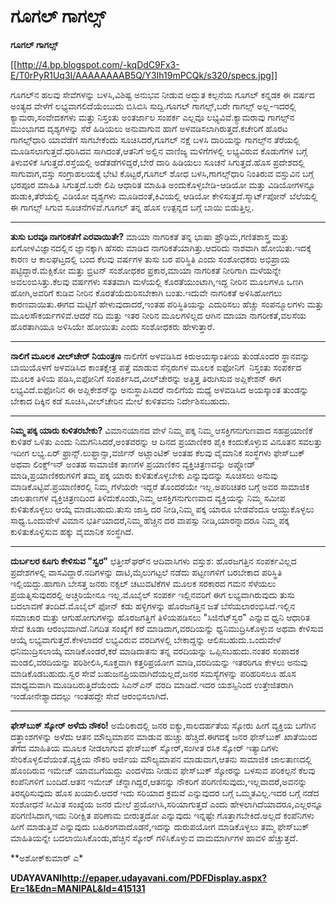 * ಗೂಗಲ್ ಗಾಗಲ್ಸ್

 *ಗೂಗಲ್ ಗಾಗಲ್ಸ್*

[[http://4.bp.blogspot.com/-kqDdC9Fx3-E/T0rPyR1Uq3I/AAAAAAAAB5Q/Y3Ih19mPCQk/s1600/specs.jpg][[[http://4.bp.blogspot.com/-kqDdC9Fx3-E/T0rPyR1Uq3I/AAAAAAAAB5Q/Y3Ih19mPCQk/s320/specs.jpg]]]]

 ಗೂಗಲ್‌ನ ಹಲವು ಸೇವೆಗಳನ್ನು ಬಳಸಿ,ವಿಶಿಷ್ಟ ಅನುಭವ ನೀಡುವ ಅದ್ಭುತ ಕಲ್ಪನೆಯ ಗೂಗಲ್
ಕನ್ನಡಕ ಈ ವರ್ಷದ ಅಂತ್ಯದ ವೇಳೆಗೆ ಲಭ್ಯವಾಗಲಿದೆಯೆಂಬುದು ಬಿಸಿಬಿಸಿ ಸುದ್ದಿ.ಗೂಗಲ್
ಗಾಗಲ್ಸ್,ಬರೇ ಗಾಗಲ್ಸ್ ಅಲ್ಲ-ಇದರಲ್ಲಿ ಕ್ಯಾಮರಾ,ಸಂವೇದಕಗಳು ಮತ್ತು ನಿಸ್ತಂತು
ಅಂತರ್ಜಾಲ ಸಂಪರ್ಕ ಎಲ್ಲವೂ ಲಭ್ಯವಿವೆ.ಕ್ಯಾಮರಾವು ಗಾಗಲ್ಸ್‌ನ ಮುಂಭಾಗದ ದೃಶ್ಯಗಳನ್ನು
ಸೆರೆ ಹಿಡಿಯಲು ಅನುವಾಗುವ ಹಾಗೆ ಅಳವಡಿಸಲಾಗಿರುತ್ತದೆ.ಕಚೇರಿಗೆ ಹೊರಟ ಗಾಗಲ್ಸ್‌ಧಾರಿ
ಯಾವೆಡೆಗೆ ಸಾಗಬೇಕೆಂದು ಸೂಚಿಸಿದರೆ,ಗೂಗಲ್ ನಕ್ಷೆ ಬಳಸಿ ದಾರಿಯನ್ನು ಗಾಗಲ್ಸ್‌ನ
ತೆರೆಯಲ್ಲಿ ಮೂಡಿಸಲಾಗುತ್ತದೆ.ಧರಿಸಿದವ ಸಾಗಿದಂತೆ,ಆತನಿಗೆ ಅಲ್ಲಿನ ವಾಣಿಜ್ಯ
ಮಳಿಗೆಗಳಲ್ಲಿ ಲಭ್ಯವಿರುವ ಕೊಡುಗೆಗಳ ಬಗ್ಗೆ ತಿಳುವಳಿಕೆ ಸಿಗುತ್ತದೆ.ರಸ್ತೆಯಲ್ಲಿ
ಅಡೆತಡೆಗಳಿದ್ದರೆ,ಬೇರೆ ದಾರಿ ಹಿಡಿಯಲು ಸೂಚನೆ ಸಿಗುತ್ತದೆ.ಹೊಸ ಪ್ರದೇಶದಲ್ಲಿ
ಸಾಗುವಾಗ,ವಸ್ತು ಸಂಗ್ರಾಹಲಯಕ್ಕೆ ಭೇಟಿ ಕೊಟ್ಟರೆ,ಗೂಗಲ್ ಶೋಧ ಬಳಸಿ,ಗಾಗಲ್ಸ್‌ಧಾರಿ
ನಿಂತಿರುವ ವಸ್ತುವಿನ ಬಗ್ಗೆ ಭರಪೂರ ಮಾಹಿತಿ ಸಿಗುತ್ತದೆ.ಬರೇ ಲಿಪಿ ಆಧಾರಿತ ಮಾಹಿತಿ
ಅಂದುಕೊಳ್ಳಬೇಡಿ-ಆಡಿಯೋ ಮತ್ತು ವಿಡಿಯೋಗಳನ್ನೂ ಹುಡುಕಿ,ತೆರೆಯಲ್ಲಿ ವಿಡಿಯೋ ದೃಶ್ಯಗಳು
ಮೂಡಿದಂತೆ,ಕಿವಿಯಲ್ಲಿ ಆಡಿಯೋ ಕೇಳಿಸುತ್ತದೆ.ಸ್ಮಾರ್ಟ್‌ಪೋನ್ ಬೆಲೆಯಲ್ಲಿ ಈ ಗಾಗಲ್ಸ್
ಸಿಗುವ ಸೂಚನೆಗಳಿವೆ.ಗೂಗಲ್ ತನ್ನ ಹೊಸ ಉತ್ಪನ್ನದ ಬಗ್ಗೆ ಬಾಯಿ ಬಿಡುತ್ತಿಲ್ಲ.
 --------------------------------------------------------
 *ತುಸು ಬರವೂ ನಾಗರಿಕತೆಗೆ ಎರವಾಯಿತೇ?*
 ಮಾಯಾ ನಾಗರಿಕತೆ ತನ್ನ ಭಾಷಾ ಪ್ರೌಢಿಮೆ,ಗಣಿತಶಾಸ್ತ್ರ ಮತ್ತು ಖಗೋಳವಿಜ್ಞಾನದಲ್ಲಿನ
ಜ್ಞಾನಕ್ಕಾಗಿ ಹೆಸರು ಮಾಡಿದ ನಾಗರಿಕತೆಯಾಗಿತ್ತು.ಆದರಿದು ನಾಶವಾಗಿ ಹೋಯಿತು.ಇದಕ್ಕೆ
ಕಾರಣ ಆ ಕಾಲಘಟ್ತದಲ್ಲಿ ಬಂದ ಕೆಲವು ವರ್ಷಗಳ ತುಸು ಬರ ಪರಿಸ್ಥಿತಿ ಎಂದು ಸಂಶೋಧಕರು
ಅಭಿಪ್ರಾಯ ಪಟ್ಟಿದ್ದಾರೆ.ಮೆಕ್ಸಿಕೋ ಮತ್ತು ಬ್ರಿಟನ್ ಸಂಶೋಧಕರ ಪ್ರಕಾರ,ಮಾಯಾ ನಾಗರಿಕತೆ
ನೀರಿಗಾಗಿ ಮಳೆಯನ್ನೇ ಅವಲಂಬಿಸಿತ್ತು.ಕೆಲವು ವರ್ಷಗಳು ಸತತವಾಗಿ ಮಳೆಯಲ್ಲಿ
ಕೊರತೆಯುಂಟಾಗಿ,ಇದ್ದ ನೀರಿನ ಮೂಲಗಳೂ ಒಣಗಿ ಹೋಗಿ,ಅವರಿಗೆ ಕುಡಿವ ನೀರಿನ
ಕೊರತೆಯೆದುರಿಸಬೇಕಾಗಿ ಬಂತು.ಇದುವೇ ನಾಗರಿಕತೆ ಅಳಿಸಿಹೋಗಲು ಕಾರಣವಾಯಿತು.ಈಗದ ಮಟ್ಟಿಗೆ
ಹೇಳುವುದಾದರೆ,ಇಂತಹ ಪರಿಸ್ಥಿತಿಯನ್ನು ಎದುರಿಸಲು ಹೆಚ್ಚು ಸಂಪನ್ಮೂಲಗಳು ಮತ್ತು
ಮೂಲಸೌಕರ್ಯಗಳಿವೆ.ಆದರೆ ನದಿ ಮತ್ತು ಇತರ ನೀರಿನ ಮೂಲಗಳಿಲ್ಲದ ಆಗಿನ ಮಾಯಾ
ನಾಗರೀಕತೆ,ವಲಸೆಯ ಹೊರತಾಗಿಯೂ ಅಳಿಸಿಯೇ ಹೋಯಿತು ಎಂದು ಸಂಶೋಧಕರು ಹೇಳುತ್ತಾರೆ.
 -------------------------------------------
 *ನಾಲಿಗೆ ಮೂಲಕ ವೀಲ್‌ಚೇರ್ ನಿಯಂತ್ರಣ*
 ನಾಲಿಗೆಗೆ ಅಳವಡಿಸಿದ ಕಿರುಅಯಸ್ಕಾಂತೀಯ ತುಂಡೊಂದರ ಸ್ಥಾನವನ್ನು ಬಾಯಿಯೊಳಗೆ ಅಳವಡಿಸಿದ
ಕಾಂತಕ್ಷೇತ್ರ ಪತ್ತೆ ಮಾಡುವ ಸೆನ್ಸರುಗಳ ಮೂಲಕ ಐಫೋನಿಗೆ  ನಿಸ್ತಂತು ಸಂಪರ್ಕದ ಮೂಲಕ
ತಿಳಿಯ ಪಡಿಸಿ,ಐಫೋನಿಗೆ ಸಂಪರ್ಕಿಸಿದ,ವೀಲ್‌ಚೇರನ್ನು ಅತ್ತಿತ್ತ ತಿರುಗಿಸುವ
ಅಪ್ಲಿಕೇಶನ್ ಈಗ ಲಭ್ಯವಿದೆ.ಐಫೋನಿನ ಈ ಅಪ್ಲಿಕೇಶನ್‌ನ್ನು ಅನುಸ್ಥಾಪಿಸಿದರೆ ನಾಲಿಗೆಯ
ಮಧ್ಯೆ ಅಳವಡಿಸಿದ ಅಯಸ್ಕಾಂತ ತುಂಡನ್ನು ಬೇಕಾದ ದಿಕ್ಕಿನ ಕಡೆ ಸೂಚಿಸಿ,ವೀಲ್‌ಚೇರಿನ
ಮೇಲೆ ಕುಳಿತವನು ನಿರ್ದೇಶಿಸಬಹುದು.
 ----------------------------------------
 *ನಿಮ್ಮ ಪಕ್ಕ ಯಾರು ಕುಳಿತರಬೇಕು?*
 ವಿಮಾನಯಾನದ ವೇಳೆ ನಿಮ್ಮ ಪಕ್ಕ ನಿಮ್ಮ ಆಸಕ್ತಿಗನುಗುಣವಾದ ಸಹಪ್ರಯಾಣಿಕೆ ಕುಳಿತರೆ
ಒಳಿತು ಎಂದು ನಿಮಗನಿಸಿದರೆ,ಅಂತವರನ್ನು ಆ ದಿನದ ಪ್ರಯಾಣಿಕರ ಪೈಕಿ ಕಂದುಕೊಳ್ಳುವ
ವಿನೂತನ ಸವಲತ್ತು ಇದೀಗ ಲಭ್ಯ.ಏರ್ ಫ್ರಾನ್ಸ್.ಲುಫ್ತಾನ್ಸಾ,ವರ್ಜಿನ್ ಅಟ್ಲಾಂಟಿಕ್ ಅಂತಹ
ಕೆಲವು ವೈಮಾನಿಕ ಸಂಸ್ಥೆಗಳು ಫೇಸ್‌ಬುಕ್ ಅಥವಾ ಲಿಂಕ್ಡ್‌ಇನ್ ಅಂತಹ ಸಾಮಾಜಿಕ ತಾಣಗಳ
ಪ್ರಯಾಣಿಕನ ವ್ಯಕ್ತಿಚಿತ್ರಣವನ್ನು ಅಪ್ಲೋಡ್ ಮಾಡಿ,ಪ್ರಯಾಣಿಕರುಗಳಿಗೆ ತಮ್ಮ ಪಕ್ಕ ಯಾರು
ಕುಳಿತುಕೊಳ್ಳಬೇಕು ಎನ್ನುವುದನ್ನು ಸೂಚಿಸಲು ಅನುವು ಮಾಡಿಕೊಟ್ಟಿವೆ.ಪ್ರಯಾಣಿಕರಲ್ಲಿ
ನಿಮ್ಮ ಗೆಳೆಯರೇ ಇದ್ದರೆ ತೊಂದರೆಯೇ ಇಲ್ಲ.ಅಪರಿಚಿತರ ಬಗ್ಗೆ ಅವರ ಸಾಮಾಜಿಕ ಜಾಲತಾಣಗಳ
ವ್ಯಕ್ತಿಚಿತ್ರಣದಿಂದ ತಿಳಿದುಕೊಂಡು,ನಿಮ್ಮ ಆಸಕ್ತಿಗನುಗುಣವಾದ ವ್ಯಕ್ತಿಯನ್ನು ನಿಮ್ಮ
ಸಮೀಪ ಕುಳಿತುಕೊಳ್ಳಲು ಆಯ್ಕೆ ಮಾಡಬಹುದು.ತುಸು ಜಾಸ್ತಿ ದರ ನೀಡಿ,ನಿಮ್ಮ ಪಕ್ಕ ಯಾರೂ
ಬೇಡವೆಂದೂ ಆಯ್ದುಕೊಳ್ಳಲು ಸಾಧ್ಯ.ಒಂದುವೇಳೆ ವಿಮಾನ ಭರ್ತಿಯಾದರೆ,ನಿಮ್ಮ ಹೆಚ್ಚಿನ ದರ
ವಾಪಸ್ಸು ನೀಡಿ,ಯಾರನ್ನಾದರೂ ನಿಮ್ಮ ಪಕ್ಕ ಕುಳಿತುಕೊಳ್ಳಿಸುವ ಹಕ್ಕು ವೈಮಾನಿಕ
ಸಂಸ್ಥೆಗಿದೆ.
 -------------------------------------------------------
 *ದುರ್ಬಲರ ಕೂಗು ಕೇಳಿಸುವ "ಸ್ವರ"*
 ಛತ್ತೀಸ್‌ಘರ್‌ನ ಆದಿವಾಸಿಗಳು ವಸ್ತುಶ: ಹೊರಜಗತ್ತಿನ ಸಂಪರ್ಕವಿಲ್ಲದ ಪ್ರದೇಶಗಳಲ್ಲಿ
ವಾಸವಿದ್ದಾರೆ.ನದಿಗಳನ್ನು ದಾಟಿ,ಮೈಲುಗಟ್ಟಲೆ ನಡೆದು ಪಟ್ಟಣಗಳಿಗೆ ಬರಬೇಕಾದ ಪರಿಸ್ಥಿತಿ
ಇಲ್ಲಿಯದ್ದು.ಹಾಗಾಗಿ ಬೇಸತ್ತ ಜನರು ನಕ್ಸಲ್ ಚಟುವಟಿಕೆಗಳ ಮೂಲಕ ಸರಕಾರದ ಗಮನ ಸೆಳೆಯಲು
ಪ್ರಯತ್ನಿಸುವುದರಲ್ಲಿ ಅಚ್ಚರಿಯೇನೂ ಇಲ್ಲ.ಮೊಬೈಲ್ ಸಂಪರ್ಕ ಇಲ್ಲಿನವರಿಗೆ ಈಗ
ಲಭ್ಯವಾಗಿರುವುದು ತುಸು ಬದಲಾವಣೆ ತಂದಿದೆ.ಮೊಬೈಲ್ ಫೋನ್ ಕಡು ಹಳ್ಳಿಗಳನ್ನು
ಹೊರಜಗತ್ತಿನ ಜತೆ ಬೆಸೆಯಲಾರಂಭಿಸಿದೆ.ಇಲ್ಲಿನ ಸಮಾಚಾರ ಮತ್ತು ಆಗುಹೋಗುಗಳನ್ನು
ಹೊರಜಗತ್ತಿಗೆ ತಿಳಿಯಪಡಿಸಲು "ಸಿಜಿನೆಟ್‌ಸ್ವರ" ಎನ್ನುವ ಧ್ವನಿ ಆಧಾರಿತ ಸೇವೆ ಕೂಡಾ
ಆರಂಭವಾಗಿದೆ.ನಿಗದಿತ ಸಂಖ್ಯೆಗೆ ಕರೆ ಮಾಡಿದಾಗ,ವರದಿಯನ್ನು ಧ್ವನಿಮುದ್ರಿಸಿಕೊಳ್ಳುವ
ಅಥವಾ ಕೇಳಿಸುವ ಆಯ್ಕೆ ಲಭ್ಯವಾಗುತ್ತದೆ.ಕೇಳಲಾದರೆ ಲಭ್ಯವಿರುವ ವರದಿಗಳಲ್ಲಿ
ಬೇಕಾದ್ದನ್ನು ಆಲಿಸಬಹುದು.ಒಂದುವೇಳೆ ಧನಿಮುದ್ರಿಸಲಾಯ್ಕೆ ಮಾಡಿಕೊಂಡರೆ,ಕರೆ ಮಾಡಿದಾತನು
ತನ್ನ ವರದಿಯನ್ನು ಒಪ್ಪಿಸಬಹುದು.ನಂತರ ಸಂಪಾದಕ ಮಂಡಲಿ,ವರದಿಯನ್ನು
ಪರಿಶೀಲಿಸಿ,ಸೂಕ್ತವಾಗಿ ಕತ್ತರಿಪ್ರಯೋಗ ಮಾಡಿ,ವರದಿಯನ್ನು ಇತರರಿಗೂ ಕೇಳಲು ಅನುವು
ಮಾಡಿಕೊಡಬಹುದು.ಸ್ವರ ಸೇವೆ ಬಹುಜನಪ್ರಿಯವಾಗಿದೆಯಲ್ಲದೆ,ಜನರ ಸಮಸ್ಯೆಗಳನ್ನು ಪರಿಹರಿಸಲೂ
ಹೊಸ ಮಾಧ್ಯಮವಾಗಿ ಮೂಡಿಬರುತ್ತಿದೆಯೆಂದು ಸಿಎನ್‍ಎನ್ ವರದಿ ಮಾಡಿದೆ.ಇದರ ಯಶಸ್ಸಿನಿಂದ
ಉತ್ತೇಜಿತರಾಗಿ ಇಂಡೋನೇಶ್ಯಾದದಲ್ಲು ಇಂತಹದ್ದೇ ಸೇವೆ ಆರಂಭಿಸಲಾಗಿದೆ.
 -----------------------------------------------------
 *ಫೇಸ್‌ಬುಕ್ ಸ್ಕೋರ್ ಅಳೆದು ನೌಕರಿ!*
 ಅಮೆರಿಕಾದಲ್ಲಿ ಜನರ ಐಕ್ಯು,ಸಾಲದರ್ಹತೆಯ ಸ್ಕೋರು ಹೀಗೆ ವ್ಯಕ್ತಿಯ ಬಗೆಗಿನ
ದತ್ತಾಂಶಗಳನ್ನು ಅಳೆದು ಆತನ ಮೌಲ್ಯಮಾಪನ ಮಾಡುವ ಹುಚ್ಚು ಹೆಚ್ಚಿದೆ.ಈಗದಕ್ಕೆ ಜನರ
ಫೇಸ್‌ಬುಕ್ ಖಾತೆಯಿಂದ ತೆಗೆದ ಮಾಹಿತಿಯ ಮೂಲಕ ನೀಡಲಾಗುವ ಫೇಸ್‌ಬುಕ್ ಸ್ಕೋರ್,ಸಂಗೀತ
ರಸಿಕ ಸ್ಕೋರ್ ಇತ್ಯಾದಿಗಳು ಸೇರಿಕೊಳ್ಳಲಿವೆಯಂತೆ.ವ್ಯಕ್ತಿಯ ನೌಕರಿ ಅರ್ಜಿಯ ಮೌಲ್ಯಮಾಪನ
ಮಾಡುವಾಗ,ಆತನು ಸಾಮಾಜಿಕ ಜಾಲತಾಣದಲ್ಲಿ ಹೊಂದಿರುವ ಇಮೇಜ್ ಯಾವಬಗೆಯದ್ದು ಎಂದಳೆದು
ನೀಡುವ ಫೇಸ್‌ಬುಕ್ ಸ್ಕೋರನ್ನು ಬಳಸುವ ಪರಿಕಲ್ಪನೆ ಕೆಲವು ಕಂಪೆನಿಗಳಿಗೆ ಬಂದಿದೆ.ಆತನ
ಇಮೇಜ್ ಚೆನ್ನಾಗಿದ್ದರೆ,ಆತನನ್ನು ನೌಕರಿಗೆ ಪರಿಗಣಿಸುವುದು,ಇಲ್ಲವಾದರೆ,ಅವನನ್ನು
ತಿರಸ್ಕರಿಸುವುದು ಹೊಸ ಖಯಾಲಿ.ಆದರೆ ಇದು ಸರಿಯಾದ ಕ್ರಮವೆ ಎನ್ನುವುದರ ಬಗ್ಗೆ
ಒಮ್ಮತವಿಲ್ಲ.ಇದರ ಬಗ್ಗೆ ನಡೆದ ಸಂಶೋಧನೆ ಸೀಮಿತ ಸಂಖ್ಯೆಯ ಜನರ ಮೇಲೆ
ಪ್ರಯೋಗಿಸಿ,ಸರಿಯಾಗುತ್ತದೆ ಎಂದು ಹೇಳಲಾಗಿದೆಯಾದರೂ,ಎಲ್ಲರನ್ನೂ ಪರಿಗಣಿಸಿದಾಗ,ಇದು
ನಿರೀಕ್ಷಿತ ಪರಿಣಾಮ ಬೀರುತ್ತದೋ ಎನ್ನುವುದು ಇನ್ನಷ್ಟೇ ಗೊತ್ತಾಗಬೇಕಿದೆ.ಅಲ್ಲದೆ
ಕಂಪೆನಿಗಳು ಹೀಗೆ ಮಾಡುತ್ತಿವೆ ಎನ್ನುವುದು ಬಹಿರಂಗವಾದೊಡನೆ,ಇದನ್ನು ದುರುಪಯೋಗ
ಮಾಡಿಕೊಳ್ಳಲು ತಮ್ಮ ಫೇಸ್‌ಬುಕ್ ಮಾಹಿತಿಯನ್ನೇ ಬದಲಾಯಿಸಿಕೊಂಡು,ಹೆಚ್ಚಿನ ಸ್ಕೋರ್
ಗಳಿಸಿಕೊಳ್ಳುವ ವಾಮಮಾರ್ಗಿಗಳ ಹಾವಳಿ ಹೆಚ್ಚುತ್ತದೆ.

**ಅಶೋಕ್‌ಕುಮಾರ್ ಎ*

*UDAYAVANI[[http://epaper.udayavani.com/PDFDisplay.aspx?Er=1&Edn=MANIPAL&Id=415131][http://epaper.udayavani.com/PDFDisplay.aspx?Er=1&Edn=MANIPAL&Id=415131]]*
